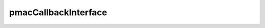 .. _pmacCallbackInterface_doc:

pmacCallbackInterface
=====================

.. doxygenclass:: pmacCallbackInterface
  :members:
  :private-members:
  :undoc-members:
  
